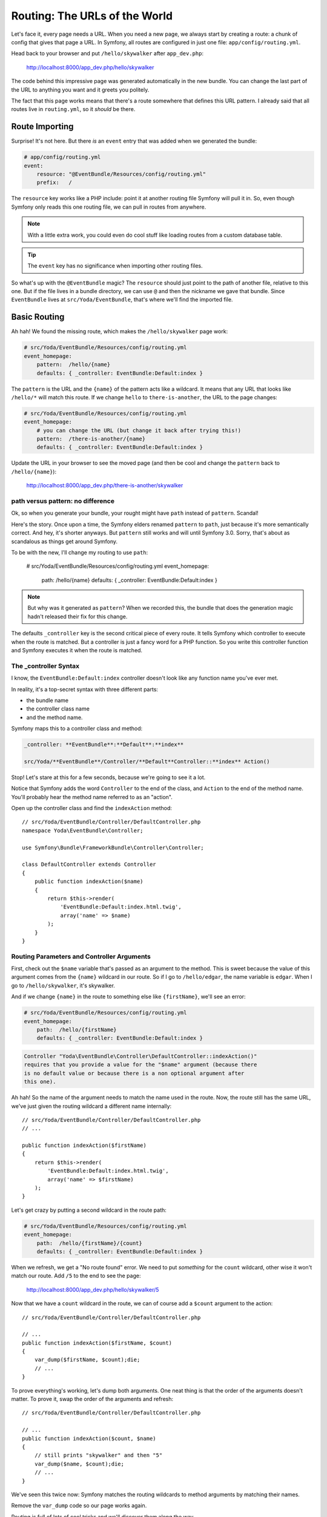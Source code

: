 Routing: The URLs of the World
==============================

Let's face it, every page needs a URL. When you need a new page, we always
start by creating a route: a chunk of config that gives that page a URL.
In Symfony, all routes are configured in just one file: ``app/config/routing.yml``.

Head back to your browser and put ``/hello/skywalker`` after ``app_dev.php``:

  http://localhost:8000/app_dev.php/hello/skywalker

The code behind this impressive page was generated automatically in the new
bundle. You can change the last part of the URL to anything you want and
it greets you politely.

The fact that this page works means that there's a route somewhere that
defines this URL pattern. I already said that all routes live in ``routing.yml``,
so it *should* be there.

Route Importing
---------------

Surprise! It's not here. But there *is* an ``event`` entry that was added when
we generated the bundle:

.. code-block:: yaml

    # app/config/routing.yml
    event:
        resource: "@EventBundle/Resources/config/routing.yml"
        prefix:   /

The ``resource`` key works like a PHP include: point it at another routing
file Symfony will pull it in. So, even though Symfony only reads this one
routing file, we can pull in routes from anywhere.

.. note::

    With a little extra work, you could even do cool stuff like loading routes
    from a custom database table.

.. tip::

    The ``event`` key has no significance when importing other routing files.

So what's up with the ``@EventBundle`` magic? The ``resource`` should just
point to the path of another file, relative to this one. But if the file
lives in a bundle directory, we can use ``@`` and then the nickname we gave
that bundle. Since ``EventBundle`` lives at ``src/Yoda/EventBundle``, that's
where we'll find the imported file.

Basic Routing
-------------

Ah hah! We found the missing route, which makes the ``/hello/skywalker``
page work:

.. code-block:: yaml

    # src/Yoda/EventBundle/Resources/config/routing.yml
    event_homepage:
        pattern:  /hello/{name}
        defaults: { _controller: EventBundle:Default:index }

The ``pattern`` is the URL and the ``{name}`` of the pattern acts like a
wildcard. It means that any URL that looks like ``/hello/*`` will match this
route. If we change ``hello`` to ``there-is-another``, the URL to the page
changes:

.. code-block:: yaml

    # src/Yoda/EventBundle/Resources/config/routing.yml
    event_homepage:
        # you can change the URL (but change it back after trying this!)
        pattern:  /there-is-another/{name}
        defaults: { _controller: EventBundle:Default:index }

Update the URL in your browser to see the moved page (and then be cool and
change the ``pattern`` back to ``/hello/{name}``):

  http://localhost:8000/app_dev.php/there-is-another/skywalker

path versus pattern: no difference
~~~~~~~~~~~~~~~~~~~~~~~~~~~~~~~~~~

Ok, so when you generate your bundle, your rought might have ``path`` instead
of ``pattern``. Scandal!

Here's the story. Once upon a time, the Symfony elders renamed ``pattern``
to ``path``, just because it's more semantically correct. And hey, it's
shorter anyways. But ``pattern`` still works and will until Symfony 3.0.
Sorry, that's about as scandalous as things get around Symfony.

To be with the new, I'll change my routing to use ``path``:

    # src/Yoda/EventBundle/Resources/config/routing.yml
    event_homepage:
        path:  /hello/{name}
        defaults: { _controller: EventBundle:Default:index }

.. note::

    But why was it generated as ``pattern``? When we recorded this, the bundle
    that does the generation magic hadn't released their fix for this change.

The defaults ``_controller`` key is the second critical piece of every route.
It tells Symfony which controller to execute when the route is matched. But
a controller is just a fancy word for a PHP function. So you write this controller
function and Symfony executes it when the route is matched.

The _controller Syntax
~~~~~~~~~~~~~~~~~~~~~~

I know, the ``EventBundle:Default:index`` controller doesn't look like any
function name you've ever met.

In reality, it's a top-secret syntax with three different parts:

* the bundle name
* the controller class name
* and the method name.

Symfony maps this to a controller class and method:

.. code-block:: text

    _controller: **EventBundle**:**Default**:**index**

    src/Yoda/**EventBundle**/Controller/**Default**Controller::**index** Action()

Stop! Let's stare at this for a few seconds, because we're going to see it
a lot.

Notice that Symfony adds the word ``Controller`` to the end of the class,
and ``Action`` to the end of the method name. You'll probably hear the method
name referred to as an "action".

Open up the controller class and find the ``indexAction`` method::

    // src/Yoda/EventBundle/Controller/DefaultController.php
    namespace Yoda\EventBundle\Controller;
    
    use Symfony\Bundle\FrameworkBundle\Controller\Controller;
    
    class DefaultController extends Controller
    {
        public function indexAction($name)
        {
            return $this->render(
                'EventBundle:Default:index.html.twig',
                array('name' => $name)
            );
        }
    }

Routing Parameters and Controller Arguments
~~~~~~~~~~~~~~~~~~~~~~~~~~~~~~~~~~~~~~~~~~~

First, check out the ``$name`` variable that's passed as an argument to the
method. This is sweet because the value of this argument comes from the ``{name}``
wildcard in our route. So if I go to ``/hello/edgar``, the name variable
is ``edgar``. When I go to ``/hello/skywalker``, it's skywalker.

And if we change ``{name}`` in the route to something else like ``{firstName}``,
we'll see an error:

.. code-block:: yaml

    # src/Yoda/EventBundle/Resources/config/routing.yml
    event_homepage:
        path:  /hello/{firstName}
        defaults: { _controller: EventBundle:Default:index }

.. code-block:: text

    Controller "Yoda\EventBundle\Controller\DefaultController::indexAction()"
    requires that you provide a value for the "$name" argument (because there
    is no default value or because there is a non optional argument after
    this one).

Ah hah! So the name of the argument needs to match the name used in the route.
Now, the route still has the same URL, we've just given the routing wildcard
a different name internally::

    // src/Yoda/EventBundle/Controller/DefaultController.php
    // ...

    public function indexAction($firstName)
    {
        return $this->render(
            'EventBundle:Default:index.html.twig',
            array('name' => $firstName)
        );
    }

Let's get crazy by putting a second wildcard in the route path:

.. code-block:: yaml

    # src/Yoda/EventBundle/Resources/config/routing.yml
    event_homepage:
        path:  /hello/{firstName}/{count}
        defaults: { _controller: EventBundle:Default:index }

When we refresh, we get a "No route found" error. We need to put *something*
for the ``count`` wildcard, other wise it won't match our route. Add ``/5``
to the end to see the page:

  http://localhost:8000/app_dev.php/hello/skywalker/5

Now that we have a ``count`` wildcard in the route, we can of course add
a ``$count`` argument to the action::

    // src/Yoda/EventBundle/Controller/DefaultController.php

    // ...
    public function indexAction($firstName, $count)
    {
        var_dump($firstName, $count);die;
        // ...
    }

To prove everything's working, let's dump both arguments. One neat thing
is that the order of the arguments doesn't matter. To prove it, swap the order
of the arguments and refresh::

    // src/Yoda/EventBundle/Controller/DefaultController.php

    // ...
    public function indexAction($count, $name)
    {
        // still prints "skywalker" and then "5"
        var_dump($name, $count);die;
        // ...
    }

We've seen this twice now: Symfony matches the routing wildcards to method
arguments by matching their names.

Remove the ``var_dump`` code so our page works again.

Routing is full of lots of cool tricks and we'll discover them along the way.

Debugging Routes
----------------

Wondering what other URLs your app might have? Our friend console can help
you with that with the ``router:debug`` command:

.. code-block:: text

    $ php app/console router:debug

This shows a full list of every route in your app. Right now, that means
the one we've been playing with plus a few other internal Symfony debugging
routes. Remember this command: it's your Swiss army knife for finding your
way through a project.
